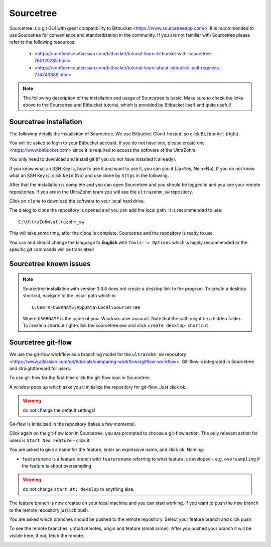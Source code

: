 ==========
Sourcetree
==========

Sourcetree is a git GUI with great compatibility to Bitbucket <https://www.sourcetreeapp.com/>.
It is recommended to use Sourcetree for convenience and standardization in the community.
If you are not familiar with Sourcetree please refer to the following resources:

  * <https://confluence.atlassian.com/bitbucket/tutorial-learn-bitbucket-with-sourcetree-760120235.html>
  * <https://confluence.atlassian.com/bitbucket/tutorial-learn-about-bitbucket-pull-requests-774243385.html>

.. note::

  The following description of the installation and usage of Sourcetree is basic.
  Make sure to check the links above to the Sourcetree and Bitbucket tutorial, which is provided by Bitbucket itself and quite useful!

Sourcetree installation
***********************

The following details the installation of Sourcetree.
We use Bitbucket Cloud-hosted, so click ``Bitbucket`` (right).

.. image:: ./images_git/sourcetree_anmeldung.png

You will be asked to login to your Bitbucket account. If you do not have one, please create one <https://www.bitbucket.com> since it is required to access the software of the UltraZohm.

.. image:: ./images_git/sourcetree_login.png

.. image:: ./images_git/sourcetree_auth_successful.png

.. image:: ./images_git/sourcetree_success.png

You only need to download and install git (if you do not have installed it already).

.. image:: ./images_git/sourcetree_installer2.png

If you know what an SSH Key is, how to use it and want to use it, you can you it (Ja=Yes, Nein=No).
If you do not know what an SSH Key is, click ``Nein`` (No) and use clone by ``https`` in the following.

.. image:: ./images_git/sourcetree_ssh.png

After that the installation is complete and you can open Sourcetree and you should be logged in and you see your remote repositories.
If you are in the UltraZohm team you will see the ``ultrazohm_sw`` repository.

.. image:: ./images_git/sourcetree_offen.png

Click on ``clone`` to download the software to your local hard drive.

.. image:: ./images_git/sourcetree_clone.png

The dialog to clone the repository is opened and you can add the local path. It is recommended to use:

::

  C:\UltraZohm\ultrazohm_sw

.. image:: ./images_git/sourcetree_clone2.png

This will take some time, after the clone is complete, Sourcetree and the repository is ready to use.

.. image:: ./images_git/sourcetree_cloned.png

You can and should change the language to **English** with ``Tools--> Options`` which is highly recommended or the specific git commands will be translated!

.. image:: ./images_git/sourcetree_sprache.png

Sourcetree known issues
***********************

.. note::

  Sourcetree installation with version 3.3.8 does not create a desktop link to the program.
  To create a desktop shortcut, navigate to the install path which is:
  ::

    C:Users\USERNAME\AppData\Local\SourceTree

  Where ``USERNAME`` is the name of your Windows user account. Note that the path might be a hidden folder.
  To  create a shortcut right-click the sourcetree.exe and click ``create desktop shortcut``.


Sourcetree git-flow
*******************

We use the git-flow workflow as a branching model for the ``ultrazohm_sw`` repository <https://www.atlassian.com/git/tutorials/comparing-workflows/gitflow-workflow>.
Git-flow is integrated in Sourcetree and straightforward for users.

To use git-flow for the first time click the git-flow icon in Sourcetree.

.. image:: ./images_git/gitflow1.png

A window pops up which asks you ti initialize the repository for git-flow. Just click ok.

.. warning::

  do not change the default settings!

.. image:: ./images_git/gitflow2.png

Git-flow is initialized in the repository (takes a few moments).

.. image:: ./images_git/gitflow3.png

Click again on the git-flow icon in Sourcetree, you are prompted to choose a git-flow action.
The only relevant action for users is ``Start New Feature`` - click it.

.. image:: ./images_git/gitflow4.png

You are asked to give a name for the feature, enter an expressive name, and click ok.
Naming:

* ``featurename`` is a feature branch with ``featurename`` referring to what feature is developed - e.g. ``oversampling`` if the feature is about oversampling

.. warning::

  do not change ``start at: develop`` to anything else.

.. image:: ./images_git/gitflow5.png

The feature branch is now created on your local machine and you can start working.
If you want to push the new branch to the remote repository just lick push.

.. image:: ./images_git/gitflow6.png

You are asked which branches should be pushed to the remote repository.
Select your feature branch and click push.

.. image:: ./images_git/gitflow7.png

To see the remote branches, unfold remotes, origin and feature (small arrow).
After you pushed your branch it will be visible here, if not, fetch the remote.

.. image:: ./images_git/gitflow8.png


.. Sourcetree stash changes
.. ------------------------
..
.. TODO: Stash
